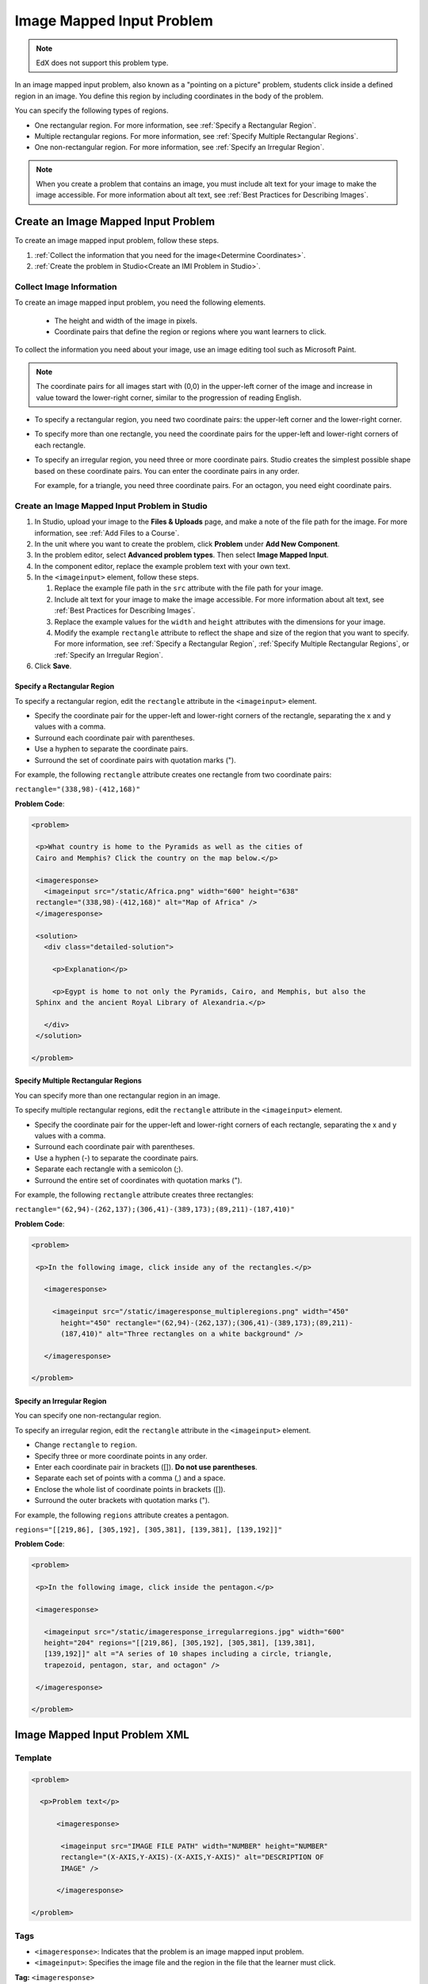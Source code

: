 .. _Image Mapped Input:

###########################
Image Mapped Input Problem
###########################

.. note:: EdX does not support this problem type.

In an image mapped input problem, also known as a "pointing on a picture"
problem, students click inside a defined region in an image. You define this
region by including coordinates in the body of the problem.

.. image:: ../../../shared/images/ImageMappedInput-Simple.png
 :width: 500
 :alt: Problem that asks learners to click inside Egypt on a map of Africa.

You can specify the following types of regions.

* One rectangular region. For more information, see :ref:`Specify a
  Rectangular Region`.
* Multiple rectangular regions. For more information, see :ref:`Specify
  Multiple Rectangular Regions`.
* One non-rectangular region. For more information, see :ref:`Specify an
  Irregular Region`.

.. note:: When you create a problem that contains an image, you must include
 alt text for your image to make the image accessible. For more information
 about alt text, see :ref:`Best Practices for Describing Images`.

****************************************
Create an Image Mapped Input Problem
****************************************

To create an image mapped input problem, follow these steps.

#. :ref:`Collect the information that you need for the image<Determine
   Coordinates>`.

#. :ref:`Create the problem in Studio<Create an IMI Problem in Studio>`.

.. _Determine Coordinates:

============================
Collect Image Information
============================

To create an image mapped input problem, you need the following elements.

   * The height and width of the image in pixels.
   * Coordinate pairs that define the region or regions where you want
     learners to click.

To collect the information you need about your image, use an image editing
tool such as Microsoft Paint.

.. note:: The coordinate pairs for all images start with (0,0) in the
 upper-left corner of the image and increase in value toward the lower-right
 corner, similar to the progression of reading English.

* To specify a rectangular region, you need two coordinate pairs: the
  upper-left corner and the lower-right corner.

* To specify more than one rectangle, you need the coordinate pairs for the
  upper-left and lower-right corners of each rectangle.

* To specify an irregular region, you need three or more coordinate pairs.
  Studio creates the simplest possible shape based on these coordinate
  pairs. You can enter the coordinate pairs in any order.

  For example, for a triangle, you need three coordinate pairs. For an
  octagon, you need eight coordinate pairs.

.. _Create an IMI Problem in Studio:

================================================
Create an Image Mapped Input Problem in Studio
================================================

#. In Studio, upload your image to the **Files & Uploads** page, and make a
   note of the file path for the image. For more information, see :ref:`Add
   Files to a Course`.
#. In the unit where you want to create the problem, click **Problem**
   under **Add New Component**.
#. In the problem editor, select **Advanced problem types**. Then select
   **Image Mapped Input**.
#. In the component editor, replace the example problem text with your own
   text.
#. In the ``<imageinput>`` element, follow these steps.

   #. Replace the example file path in the ``src`` attribute with the file
      path for your image.

   #. Include alt text for your image to make the image accessible. For more
      information about alt text, see :ref:`Best Practices for Describing
      Images`.

   #. Replace the example values for the ``width`` and ``height`` attributes
      with the dimensions for your image.

   #. Modify the example ``rectangle`` attribute to reflect the shape and size
      of the region that you want to specify. For more information, see
      :ref:`Specify a Rectangular Region`, :ref:`Specify Multiple Rectangular
      Regions`, or :ref:`Specify an Irregular Region`.

#. Click **Save**.

.. _Specify a Rectangular Region:

Specify a Rectangular Region
****************************************

To specify a rectangular region, edit the ``rectangle`` attribute in the
``<imageinput>`` element.

* Specify the coordinate pair for the upper-left and lower-right corners of
  the rectangle, separating the x and y values with a comma.
* Surround each coordinate pair with parentheses.
* Use a hyphen to separate the coordinate pairs.
* Surround the set of coordinate pairs with quotation marks (").


For example, the following ``rectangle`` attribute creates one rectangle from
two coordinate pairs:

``rectangle="(338,98)-(412,168)"``

**Problem Code**:

.. code-block:: xml

 <problem>

  <p>What country is home to the Pyramids as well as the cities of
  Cairo and Memphis? Click the country on the map below.</p>

  <imageresponse>
    <imageinput src="/static/Africa.png" width="600" height="638"
  rectangle="(338,98)-(412,168)" alt="Map of Africa" />
  </imageresponse>

  <solution>
    <div class="detailed-solution">

      <p>Explanation</p>

      <p>Egypt is home to not only the Pyramids, Cairo, and Memphis, but also the
  Sphinx and the ancient Royal Library of Alexandria.</p>

    </div>
  </solution>

 </problem>

.. _Specify Multiple Rectangular Regions:

Specify Multiple Rectangular Regions
****************************************

You can specify more than one rectangular region in an image.

.. image:: ../../../shared/images/ImgMapInput_Mult.png
 :width: 350
 :alt: Problem that asks learners to click inside one of three rectangles

To specify multiple rectangular regions, edit the ``rectangle`` attribute in
the ``<imageinput>`` element.

* Specify the coordinate pair for the upper-left and lower-right corners of
  each rectangle, separating the x and y values with a comma.
* Surround each coordinate pair with parentheses.
* Use a hyphen (-) to separate the coordinate pairs.
* Separate each rectangle with a semicolon (;).
* Surround the entire set of coordinates with quotation marks (").

For example, the following ``rectangle`` attribute creates three rectangles:

``rectangle="(62,94)-(262,137);(306,41)-(389,173);(89,211)-(187,410)"``

**Problem Code**:

.. code-block:: xml

 <problem>

  <p>In the following image, click inside any of the rectangles.</p>

    <imageresponse>

      <imageinput src="/static/imageresponse_multipleregions.png" width="450"
        height="450" rectangle="(62,94)-(262,137);(306,41)-(389,173);(89,211)-
        (187,410)" alt="Three rectangles on a white background" />

    </imageresponse>

 </problem>

.. _Specify an Irregular Region:

Specify an Irregular Region
****************************************

You can specify one non-rectangular region.

.. image:: ../../../shared/images/ImgMapInput_Irreg.png
  :width: 500
  :alt: Problem that asks learners to click inside a pentagon.

To specify an irregular region, edit the ``rectangle`` attribute in the
``<imageinput>`` element.

* Change ``rectangle`` to ``region``.
* Specify three or more coordinate points in any order.
* Enter each coordinate pair in brackets ([]). **Do not use parentheses**.
* Separate each set of points with a comma (,) and a space.
* Enclose the whole list of coordinate points in brackets ([]).
* Surround the outer brackets with quotation marks (").

For example, the following ``regions`` attribute creates a pentagon.

``regions="[[219,86], [305,192], [305,381], [139,381], [139,192]]"``

**Problem Code**:

.. code-block:: xml

 <problem>

  <p>In the following image, click inside the pentagon.</p>

  <imageresponse>

    <imageinput src="/static/imageresponse_irregularregions.jpg" width="600"
    height="204" regions="[[219,86], [305,192], [305,381], [139,381],
    [139,192]]" alt ="A series of 10 shapes including a circle, triangle,
    trapezoid, pentagon, star, and octagon" />

  </imageresponse>

 </problem>

.. _Image Mapped Input Problem XML:

******************************
Image Mapped Input Problem XML
******************************

==========
Template
==========

.. code-block:: xml

  <problem>

    <p>Problem text</p>

        <imageresponse>

         <imageinput src="IMAGE FILE PATH" width="NUMBER" height="NUMBER"
         rectangle="(X-AXIS,Y-AXIS)-(X-AXIS,Y-AXIS)" alt="DESCRIPTION OF
         IMAGE" />

        </imageresponse>

  </problem>

=====
Tags
=====

* ``<imageresponse>``: Indicates that the problem is an image mapped input
  problem.
* ``<imageinput>``: Specifies the image file and the region in the file that
  the learner must click.

**Tag:** ``<imageresponse>``

Indicates that the problem is an image mapped input problem.

  **Attributes**

  (none)

  **Children**

  * ``<imageinput>``

**Tag:** ``<imageinput>``

Specifies the image file and the region in the file where learners must click.

  **Attributes**

   .. list-table::
      :widths: 20 80

      * - Attribute
        - Description
      * - ``src`` (required)
        - The URL of the image
      * - ``height`` (required)
        - The height of the image, in pixels
      * - ``width`` (required)
        - The width of the image, in pixels
      * - ``rectangle`` (required) (or, for irregular regions, ``region``)
        - An attribute with two or more coordinate pairs that define the region
          where learners should click
      * - ``alt`` (required)
        - A description of the image, used for accessibility

  **Children**

  (none)

